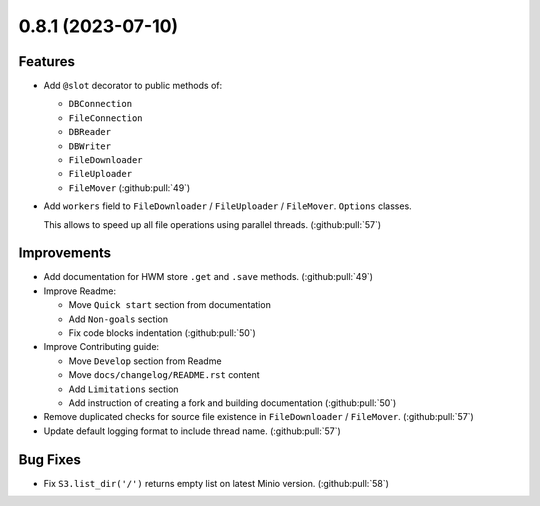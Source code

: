 0.8.1 (2023-07-10)
==================

Features
--------

- Add ``@slot`` decorator to public methods of:

  * ``DBConnection``
  * ``FileConnection``
  * ``DBReader``
  * ``DBWriter``
  * ``FileDownloader``
  * ``FileUploader``
  * ``FileMover`` (:github:pull:`49`)
- Add ``workers`` field to ``FileDownloader`` / ``FileUploader`` / ``FileMover``. ``Options`` classes.

  This allows to speed up all file operations using parallel threads. (:github:pull:`57`)


Improvements
------------

- Add documentation for HWM store ``.get`` and ``.save`` methods. (:github:pull:`49`)
- Improve Readme:

  * Move ``Quick start`` section from documentation
  * Add ``Non-goals`` section
  * Fix code blocks indentation (:github:pull:`50`)
- Improve Contributing guide:

  * Move ``Develop`` section from Readme
  * Move ``docs/changelog/README.rst`` content
  * Add ``Limitations`` section
  * Add instruction of creating a fork and building documentation (:github:pull:`50`)
- Remove duplicated checks for source file existence in ``FileDownloader`` / ``FileMover``. (:github:pull:`57`)
- Update default logging format to include thread name. (:github:pull:`57`)


Bug Fixes
---------

- Fix ``S3.list_dir('/')`` returns empty list on latest Minio version. (:github:pull:`58`)
